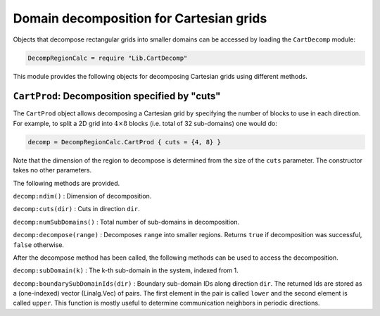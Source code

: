 Domain decomposition for Cartesian grids
========================================

Objects that decompose rectangular grids into smaller domains can be
accessed by loading the ``CartDecomp`` module:

.. code:: lua

    DecompRegionCalc = require "Lib.CartDecomp"

This module provides the following objects for decomposing Cartesian
grids using different methods.

``CartProd``: Decomposition specified by "cuts"
-----------------------------------------------

The ``CartProd`` object allows decomposing a Cartesian grid by
specifying the number of blocks to use in each direction. For example,
to split a 2D grid into :math:`4\times 8` blocks (i.e. total of 32
sub-domains) one would do:

.. code:: lua

    decomp = DecompRegionCalc.CartProd { cuts = {4, 8} }

Note that the dimension of the region to decompose is determined from
the size of the ``cuts`` parameter. The constructor takes no other
parameters.

The following methods are provided.

``decomp:ndim()`` : Dimension of decomposition.

``decomp:cuts(dir)`` : Cuts in direction ``dir``.

``decomp:numSubDomains()`` : Total number of sub-domains in
decomposition.

``decomp:decompose(range)`` : Decomposes ``range`` into smaller regions.
Returns ``true`` if decomposition was successful, ``false`` otherwise.

After the decompose method has been called, the following methods can be
used to access the decomposition.

``decomp:subDomain(k)`` : The k-th sub-domain in the system, indexed
from 1.

``decomp:boundarySubDomainIds(dir)`` : Boundary sub-domain IDs along
direction ``dir``. The returned Ids are stored as a (one-indexed) vector
(Linalg.Vec) of pairs. The first element in the pair is called ``lower``
and the second element is called ``upper``. This function is mostly
useful to determine communication neighbors in periodic directions.

